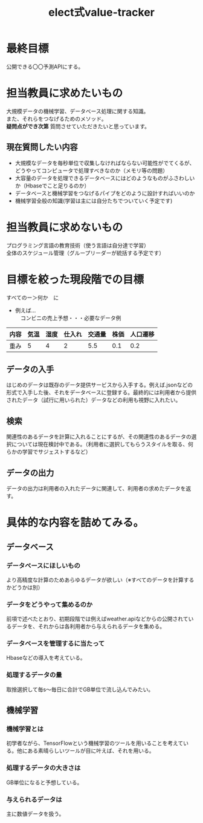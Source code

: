 #+OPTIONS: ':nil *:t -:t ::t <:t H:3 \n:t arch:headline ^:nil
#+OPTIONS: author:t broken-links:nil c:nil creator:nil
#+OPTIONS: d:(not "LOGBOOK") date:nil e:nil email:t f:t inline:t num:t
#+OPTIONS: p:nil pri:nil prop:nil stat:t tags:t tasks:t tex:t
#+OPTIONS: timestamp:nil title:t toc:nil todo:t |:t
#+TITLE: elect式value-tracker
#+SUBTITLE: 
#+DATE: 
#+AUTHOR: 
#+EMAIL: e.tmailbank@gmail.com
#+LANGUAGE: ja
#+SELECT_TAGS: export
#+EXCLUDE_TAGS: noexport
#+CREATOR: Emacs 24.5.1 (Org mode 9.0.2)

#+LATEX_CLASS: koma-article
#+LATEX_CLASS_OPTIONS:
#+LATEX_HEADER: 
#+LATEX_HEADER: 
#+LATEX_HEADER_EXTRA:
#+DESCRIPTION:
#+KEYWORDS:
#+SUBTITLE:
#+STARTUP: indent overview inlineimages
* 最終目標
 公開できる〇〇予測APIにする。
* 担当教員に求めたいもの
 大規模データの機械学習、データベース処理に関する知識。
また、それらをつなげるためのメソッド。
 *疑問点ができ次第* 質問させていただきたいと思っています。
** 現在質問したい内容
 - 大規模なデータを毎秒単位で収集しなければならない可能性がでてくるが、どうやってコンピュータで処理すべきなのか（メモリ等の問題）
 - 大容量のデータを処理できるデータベースにはどのようなものがふさわしいか（Hbaseでこと足りるのか）
 - データベースと機械学習をつなげるパイプをどのように設計すればいいのか
 - 機械学習全般の知識(学習は主には自分たちでついていく予定です)

* 担当教員に求めないもの
 プログラミング言語の教育技術（使う言語は自分達で学習）
 全体のスケジュール管理（グループリーダーが統括する予定です）
* 目標を絞った現段階での目標
 すべてのー＞何か　に
 - 例えば...
   　コンビニの売上予想・・・必要なデータ例
|------+------+------+--------+--------+------+----------|
| 内容 | 気温 | 湿度 | 仕入れ | 交通量 | 株価 | 人口遷移 |
|------+------+------+--------+--------+------+----------|
| 重み |    5 |    4 |      2 |    5.5 |  0.1 |      0.2 |
|------+------+------+--------+--------+------+----------|
** データの入手
 はじめのデータは既存のデータ提供サービスから入手する。例えば.jsonなどの形式で入手した後、それをデータベースに登録する。最終的には利用者から提供されたデータ（試行に用いられた）データなどの利用も視野に入れたい。
** 検索
 関連性のあるデータを計算に入れることにするが、その関連性のあるデータの選択については現在検討中である。（利用者に選択してもらうスタイルを取る、何らかの学習でサジェストするなど）
** データの出力
 データの出力は利用者の入れたデータに関連して、利用者の求めたデータを返す。
* 具体的な内容を詰めてみる。
** データベース
*** データベースにほしいもの
 より高精度な計算のためあらゆるデータが欲しい（※すべてのデータを計算するかどうかは別）
*** データをどうやって集めるのか
 前項で述べたとおり、初期段階では例えばweather.apiなどからの公開されているデータを、それからは各利用者から与えられるデータを集める。
*** データベースを管理するに当たって
 Hbaseなどの導入を考えている。
*** 処理するデータの量
 取捨選択して毎s〜毎日に合計でGB単位で流し込んでみたい。
** 機械学習
*** 機械学習とは
 初学者ながら、TensorFlowという機械学習のツールを用いることを考えている。他にある素晴らしいツールが目に叶えば、それを用いる。
*** 処理するデータの大きさは
 GB単位になると予想している。
*** 与えられるデータは
 主に数値データを扱う。
